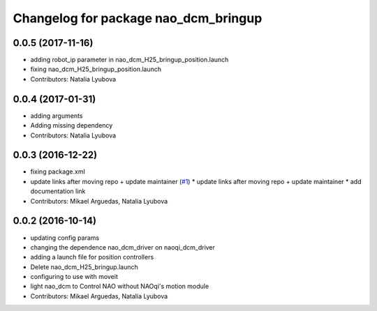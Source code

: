 ^^^^^^^^^^^^^^^^^^^^^^^^^^^^^^^^^^^^^
Changelog for package nao_dcm_bringup
^^^^^^^^^^^^^^^^^^^^^^^^^^^^^^^^^^^^^

0.0.5 (2017-11-16)
------------------
* adding robot_ip parameter in nao_dcm_H25_bringup_position.launch
* fixing nao_dcm_H25_bringup_position.launch
* Contributors: Natalia Lyubova

0.0.4 (2017-01-31)
------------------
* adding arguments
* Adding missing dependency
* Contributors: Natalia Lyubova

0.0.3 (2016-12-22)
------------------
* fixing package.xml
* update links after moving repo + update maintainer (`#1 <https://github.com/ros-naoqi/nao_dcm_robot/issues/1>`_)
  * update links after moving repo + update maintainer
  * add documentation link
* Contributors: Mikael Arguedas, Natalia Lyubova

0.0.2 (2016-10-14)
------------------
* updating config params
* changing the dependence nao_dcm_driver on naoqi_dcm_driver
* adding a launch file for position controllers
* Delete nao_dcm_H25_bringup.launch
* configuring to use with moveit
* light nao_dcm to Control NAO without NAOqi's motion module
* Contributors: Mikael Arguedas, Natalia Lyubova
